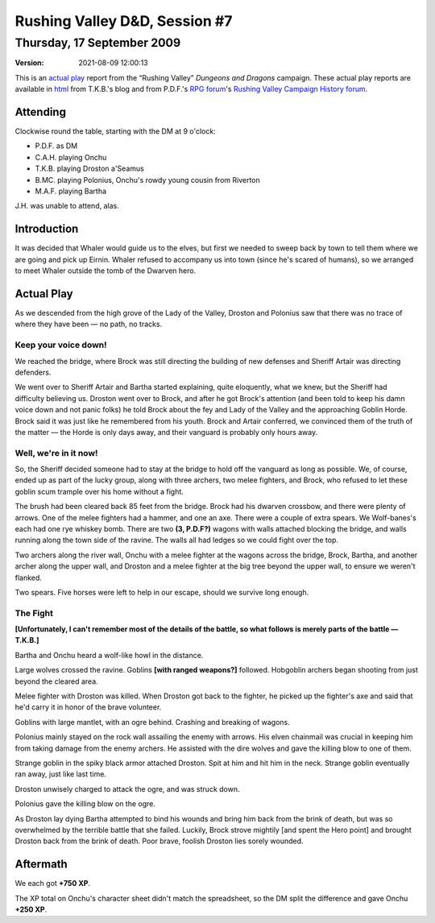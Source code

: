 .. title: Rushing Valley D&D, Session #7
.. slug: s007-rv-2009-09-17
.. date: 2009-09-17 00:00:00 UTC-05:00
.. tags: actual-play,rpg,wvhtf,d&d,rushing valley
.. category: gaming/rpg/actual-play/WVHTF/rushing-valley
.. link: 
.. description: 
.. type: text



Rushing Valley D&D, Session #7
@@@@@@@@@@@@@@@@@@@@@@@@@@@@@@
Thursday, 17 September 2009
~~~~~~~~~~~~~~~~~~~~~~~~~~~
:version: 2021-08-09 12:00:13


.. role:: comment
.. role:: company
.. role:: spell

.. |HnB| replace:: :company:`Hammer & Block`
.. |AnB| replace:: :company:`Axe & Bow`
.. |SP| replace:: :company:`Serpents`
.. |WB| replace:: :company:`Wolf-banes`
.. |th| replace:: :superscript:`th`

This is an `actual play`_ report from the “Rushing Valley” *Dungeons
and Dragons* campaign.  These actual play reports are available in
html_ from T.K.B.'s blog and from P.D.F.'s
`RPG forum`_\'s `Rushing Valley Campaign`_ `History forum`_.

.. _`actual play`: http://www.actualplay.com/
.. _html: link://category/gaming/actual-play/WVHTF/rushing-valley
.. _`RPG Forum`: http://pdf-rpg.motion-forum.net/forum.htm
.. _`Rushing Valley Campaign`: http://pdf-rpg.motion-forum.net/rushing-valley-campaign-c1/
.. _`History Forum`: http://pdf-rpg.motion-forum.net/history-f2/


Attending
=========

Clockwise round the table, starting with the DM at 9 o'clock:

+ P.D.F. as DM
+ C.A.H. playing Onchu
+ T.K.B. playing Droston a'Seamus
+ B.MC. playing Polonius, Onchu's rowdy young cousin from Riverton
+ M.A.F. playing Bartha

.. J.H., playing Eirnin.

J.H. was unable to attend, alas.


Introduction
============

It was decided that Whaler would guide us to the elves, but first we
needed to sweep back by town to tell them where we are going and pick up
Eirnin.  Whaler refused to accompany us into town (since he's scared
of humans), so we arranged to meet Whaler outside the tomb of the
Dwarven hero.

Actual Play
===========

As we descended from the high grove of the Lady of the Valley, Droston
and Polonius saw that there was no trace of where they have been — no
path, no tracks.

Keep your voice down!
---------------------

We reached the bridge, where Brock was still directing the building of
new defenses and Sheriff Artair was directing defenders. 

We went over to Sheriff Artair and Bartha started explaining, quite
eloquently, what we knew, but the Sheriff had difficulty believing us.
Droston went over to Brock, and after he got Brock's attention (and
been told to keep his damn voice down and not panic folks) he told
Brock about the fey and Lady of the Valley and the approaching Goblin
Horde.  Brock said it was just like he remembered from his youth.
Brock and Artair conferred, we convinced them of the truth of the
matter — the Horde is only days away, and their vanguard is probably
only hours away.

Well, we're in it now!
----------------------

So, the Sheriff decided someone had to stay at the bridge to hold off
the vanguard as long as possible.  We, of course, ended up as part of
the lucky group, along with three archers, two melee fighters, and
Brock, who refused to let these goblin scum trample over his home
without a fight.

The brush had been cleared back 85 feet from the bridge.  Brock had his
dwarven crossbow, and there were plenty of arrows.  One of the melee
fighters had a hammer, and one an axe. There were a couple of extra spears.
We |WB|'s each had one rye whiskey bomb.  There are two **(3,
P.D.F?)** wagons with walls attached blocking the bridge, and walls
running along the town side of the ravine.  The walls all had ledges
so we could fight over the top.

Two archers along the river wall, Onchu with a melee fighter at the
wagons across the bridge, Brock, Bartha, and another archer along the
upper wall, and Droston and a melee fighter at the big tree beyond the
upper wall, to ensure we weren't flanked.

Two spears.  Five horses were left to help in our escape, should we
survive long enough.

The Fight
---------

**[Unfortunately, I can't remember most of the details of the battle,
so what follows is merely parts of the battle — T.K.B.]**

Bartha and Onchu heard a wolf-like howl in the distance.

Large wolves crossed the ravine.  Goblins **[with ranged weapons?]**
followed.  Hobgoblin archers began shooting from just beyond the
cleared area.

Melee fighter with Droston was killed.  When Droston got back to the
fighter, he picked up the fighter's axe and said that he'd carry it in
honor of the brave volunteer.

Goblins with large mantlet, with an ogre behind.  Crashing and
breaking of wagons.

Polonius mainly stayed on the rock wall assailing the enemy with
arrows.  His elven chainmail was crucial in keeping him from taking
damage from the enemy archers.  He assisted with the dire wolves and
gave the killing blow to one of them.

Strange goblin in the spiky black armor attached Droston.  Spit at him
and hit him in the neck.  Strange goblin eventually ran away, just
like last time.

Droston unwisely charged to attack the ogre, and was struck down.  

Polonius gave the killing blow on the ogre.

As Droston lay dying Bartha attempted to bind his wounds and bring him
back from the brink of death, but was so overwhelmed by the terrible
battle that she failed.  Luckily, Brock strove mightily [and spent the
Hero point] and brought Droston back from the brink of death.  Poor
brave, foolish Droston lies sorely wounded.

Aftermath
=========

We each got **+750 XP**.

The XP total on Onchu's character sheet didn't match the spreadsheet, so
the DM split the difference and gave Onchu **+250 XP**.

.. Local Variables:
.. time-stamp-format: "%:y-%02m-%02d %02H:%02M:%02S"
.. time-stamp-start: ":version:[ 	]+\\\\?"
.. time-stamp-end: "\\\\?\n"
.. End: 

